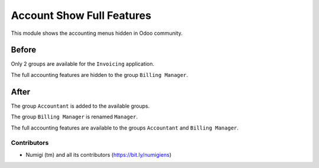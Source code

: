 Account Show Full Features
==========================
This module shows the accounting menus hidden in Odoo community.

Before
~~~~~~
Only 2 groups are available for the ``Invoicing`` application.

.. image:: static/description/groups_before.png

The full accounting features are hidden to the group ``Billing Manager``.

.. image:: static/description/menus_before.png

After
~~~~~
The group ``Accountant`` is added to the available groups.

The group ``Billing Manager`` is renamed ``Manager``.

.. image:: static/description/groups_after.png

The full accounting features are available to the groups ``Accountant`` and ``Billing Manager``.

.. image:: static/description/menus_after.png

Contributors
------------
* Numigi (tm) and all its contributors (https://bit.ly/numigiens)
